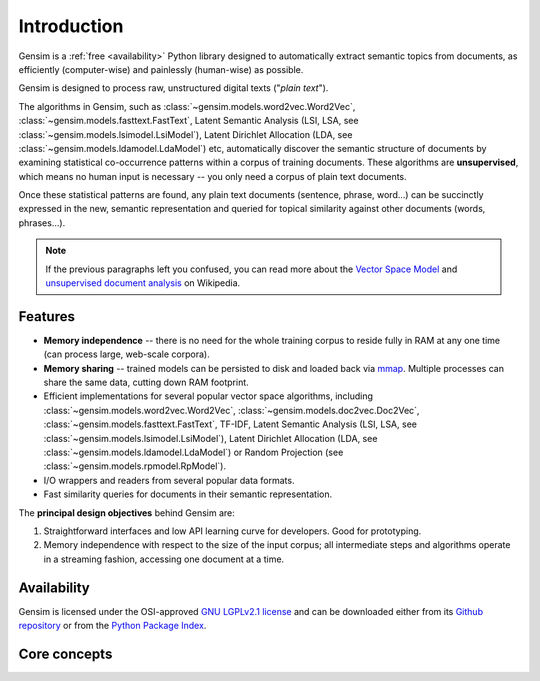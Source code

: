 .. _intro:

============
Introduction
============

Gensim is a :ref:`free <availability>` Python library designed to automatically extract semantic
topics from documents, as efficiently (computer-wise) and painlessly (human-wise) as possible.

Gensim is designed to process raw, unstructured digital texts ("*plain text*").

The algorithms in Gensim, such as :class:`~gensim.models.word2vec.Word2Vec`, :class:`~gensim.models.fasttext.FastText`,
Latent Semantic Analysis (LSI, LSA, see :class:`~gensim.models.lsimodel.LsiModel`), Latent Dirichlet
Allocation (LDA, see :class:`~gensim.models.ldamodel.LdaModel`) etc, automatically discover the semantic structure of documents by examining statistical
co-occurrence patterns within a corpus of training documents. These algorithms are **unsupervised**,
which means no human input is necessary -- you only need a corpus of plain text documents.

Once these statistical patterns are found, any plain text documents (sentence, phrase, word…) can be succinctly expressed in the new, semantic representation and queried for topical similarity against other documents (words, phrases…).

.. note::
   If the previous paragraphs left you confused, you can read more about the `Vector
   Space Model <http://en.wikipedia.org/wiki/Vector_space_model>`_ and `unsupervised
   document analysis <http://en.wikipedia.org/wiki/Latent_semantic_indexing>`_ on Wikipedia.


.. _design:

Features
--------

* **Memory independence** -- there is no need for the whole training corpus to
  reside fully in RAM at any one time (can process large, web-scale corpora).
* **Memory sharing** -- trained models can be persisted to disk and loaded back via `mmap <https://en.wikipedia.org/wiki/Mmap>`_. Multiple processes can share the same data, cutting down RAM footprint.
* Efficient implementations for several popular vector space algorithms,
  including :class:`~gensim.models.word2vec.Word2Vec`, :class:`~gensim.models.doc2vec.Doc2Vec`, :class:`~gensim.models.fasttext.FastText`,
  TF-IDF, Latent Semantic Analysis (LSI, LSA, see :class:`~gensim.models.lsimodel.LsiModel`),
  Latent Dirichlet Allocation (LDA, see :class:`~gensim.models.ldamodel.LdaModel`) or Random Projection (see :class:`~gensim.models.rpmodel.RpModel`).
* I/O wrappers and readers from several popular data formats.
* Fast similarity queries for documents in their semantic representation.

The **principal design objectives** behind Gensim are:

1. Straightforward interfaces and low API learning curve for developers. Good for prototyping.
2. Memory independence with respect to the size of the input corpus; all intermediate
   steps and algorithms operate in a streaming fashion, accessing one document
   at a time.

.. seealso::

    We also built a high performance commercial server for NLP, document analysis, indexing, search and clustering: https://scaletext.ai. ScaleText is available both on-prem and as SaaS.

    Reach out at info@scaletext.com if you need an industry-grade NLP tool with professional support.


.. _availability:

Availability
------------

Gensim is licensed under the OSI-approved `GNU LGPLv2.1 license <http://www.gnu.org/licenses/old-licenses/lgpl-2.1.en.html>`_ and can be downloaded either from its `Github repository <https://github.com/piskvorky/gensim/>`_
or from the `Python Package Index <http://pypi.python.org/pypi/gensim>`_.

.. seealso::

    See the :doc:`install <install>` page for more info on Gensim deployment.


Core concepts
-------------

.. glossary::

    Corpus
        A collection of digital documents. Corpora serve two roles in Gensim:

        1. Input for model training
           The corpus is used to automatically train a machine learning model, such as
           :class:`~gensim.models.lsimodel.LsiModel` or :class:`~gensim.models.ldamodel.LdaModel`.

           The models use this *training corpus* to look for common themes and topics, initializing
           their internal model parameters.

           Gensim in unique in its focus on *unsupervised* models so that no human intervention,
           such as costly annotations or tagging documents by hand, is required.

        2. Documents to organize.
           After training, a topic model can be used to extract topics from new documents (documents
           not seen in the training corpus).

           Such corpora can be :doc:`indexed <tut3>`, queried by semantic similarity, clustered etc.

    Vector space model
        In a Vector Space Model (VSM), each document is represented by an
        array of features. For example, a single feature may be thought of as a
        question-answer pair:

        1. How many times does the word *splonge* appear in the document? Zero.
        2. How many paragraphs does the document consist of? Two.
        3. How many fonts does the document use? Five.

        The question is usually represented only by its integer id (such as `1`, `2` and `3` here),
        so that the
        representation of this document becomes a series of pairs like ``(1, 0.0), (2, 2.0), (3, 5.0)``.

        If we know all the questions in advance, we may leave them implicit
        and simply write ``(0.0, 2.0, 5.0)``.

        This sequence of answers can be thought of as a **vector** (in this case a 3-dimensional dense vector).
        For practical purposes, only questions to which the answer is (or
        can be converted to) a *single floating point number* are allowed in Gensim.

        The questions are the same for each document, so that looking at two
        vectors (representing two documents), we will hopefully be able to make
        conclusions such as "The numbers in these two vectors are very similar, and
        therefore the original documents must be similar, too". Of course, whether
        such conclusions correspond to reality depends on how well we picked our questions.

    Gensim sparse vector, Bag-of-words vector
        To save space, in Gensim we omit all vector elements with value 0.0. For example, instead of the
        3-dimensional dense vector ``(0.0, 2.0, 5.0)``, we write only ``[(2, 2.0), (3, 5.0)]`` (note the missing ``(1, 0.0)``). Each vector element is a pair (2-tuple) of ``(feature_id, feature_value)``. The values of all missing features in this sparse representation can be unambiguously resolved to zero, ``0.0``.

        Documents in Gensim are represented by such sparse vectors (sometimes called bag-of-words vectors).

    Gensim streamed corpus
        Gensim does not prescribe any specific corpus format. A corpus is simply a sequence
        of sparse vector (see above).

        For example, ``[ [(2, 2.0), (3, 5.0)], [(3, 1.0)] ]``
        is a simple corpus of two documents = two sparse vectors: the first with two non-zero elements,
        the second with one non-zero element. This particular corpus is represented as a plain Python ``list``.

        However, the full power of Gensim comes from the fact that a corpus doesn't have to be a ``list``,
        or a ``NumPy`` array, or a ``Pandas`` dataframe, or whatever. Gensim *accepts any object that,
        when iterated over, successively yields these sparse bag-of-word vectors*.

        This flexibility allows you to create your own corpus classes that stream the sparse vectors directly from disk, network, database, dataframes…. The models in Gensim are implemented such that they don't require all vectors to reside in RAM at once. You can even create the sparse vectors on the fly!

        See our `tutorial on streamed data processing in Python <https://rare-technologies.com/data-streaming-in-python-generators-iterators-iterables/>`_.

        For a built-in example of an efficient corpus format streamed directly from disk, see
        the Matrix Market format in :mod:`~gensim.corpora.mmcorpus`. For a minimal blueprint example on
        how to create your own streamed corpora, check out the `source code of CSV corpus <https://github.com/RaRe-Technologies/gensim/blob/develop/gensim/corpora/csvcorpus.py>`_.

    Model, Transformation
        Gensim uses **model** to refer to the code and associated data (model parameters)
        required to transform one document representation to another.

        In Gensim, documents are represented as vectors (see above) so a model can be thought of as a transformation
        from one vector space to another. The parameters of this transformation are learned from the training corpus.

        Trained models (the data parameters) can be persisted to disk and later loaded back, either to continue
        training on new training documents or to transform new documents.

        Gensim implements multiple models, such as :class:`~gensim.models.word2vec.Word2Vec`,
        :class:`~gensim.models.lsimodel.LsiModel`, :class:`~gensim.models.ldamodel.LdaModel`,
        :class:`~gensim.models.fasttext.FastText` etc. See the :doc:`API reference <apiref>` for a full list.

.. seealso::

    For some examples on how all this works out in code, go to :doc:`Tutorials <tutorial>`.
